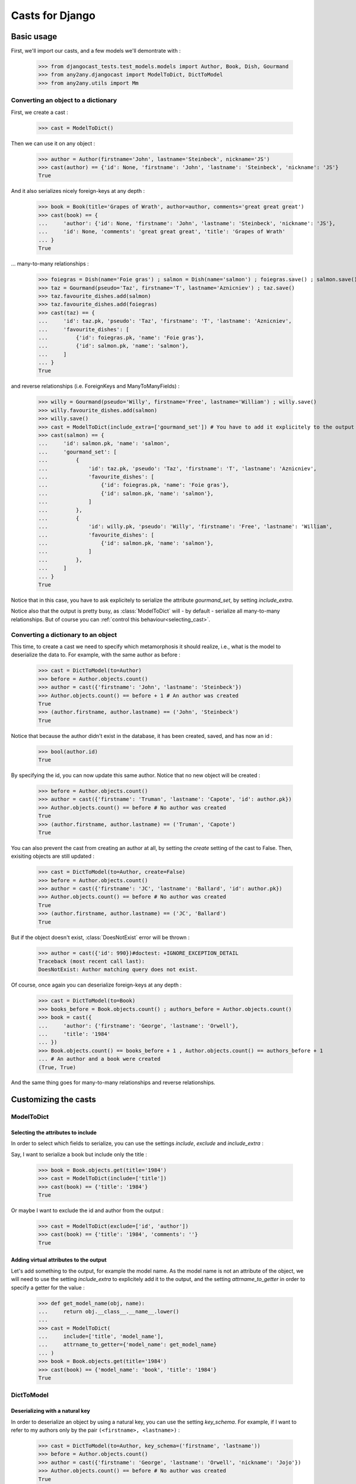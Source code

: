 Casts for Django
+++++++++++++++++

Basic usage
#############

First, we'll import our casts, and a few models we'll demontrate with :

    >>> from djangocast_tests.test_models.models import Author, Book, Dish, Gourmand
    >>> from any2any.djangocast import ModelToDict, DictToModel
    >>> from any2any.utils import Mm

Converting an object to a dictionary
=====================================

First, we create a cast :

    >>> cast = ModelToDict()

Then we can use it on any object :

    >>> author = Author(firstname='John', lastname='Steinbeck', nickname='JS')
    >>> cast(author) == {'id': None, 'firstname': 'John', 'lastname': 'Steinbeck', 'nickname': 'JS'}
    True

And it also serializes nicely foreign-keys at any depth :

    >>> book = Book(title='Grapes of Wrath', author=author, comments='great great great')
    >>> cast(book) == {
    ...     'author': {'id': None, 'firstname': 'John', 'lastname': 'Steinbeck', 'nickname': 'JS'},
    ...     'id': None, 'comments': 'great great great', 'title': 'Grapes of Wrath'
    ... }
    True

... many-to-many relationships :

    >>> foiegras = Dish(name='Foie gras') ; salmon = Dish(name='salmon') ; foiegras.save() ; salmon.save()
    >>> taz = Gourmand(pseudo='Taz', firstname='T', lastname='Aznicniev') ; taz.save()
    >>> taz.favourite_dishes.add(salmon)
    >>> taz.favourite_dishes.add(foiegras)
    >>> cast(taz) == {
    ...     'id': taz.pk, 'pseudo': 'Taz', 'firstname': 'T', 'lastname': 'Aznicniev',
    ...     'favourite_dishes': [
    ...         {'id': foiegras.pk, 'name': 'Foie gras'},
    ...         {'id': salmon.pk, 'name': 'salmon'},
    ...     ]
    ... }
    True

and reverse relationships (i.e. ForeignKeys and ManyToManyFields) :

    >>> willy = Gourmand(pseudo='Willy', firstname='Free', lastname='William') ; willy.save()
    >>> willy.favourite_dishes.add(salmon)
    >>> willy.save()
    >>> cast = ModelToDict(include_extra=['gourmand_set']) # You have to add it explicitely to the output
    >>> cast(salmon) == {
    ...     'id': salmon.pk, 'name': 'salmon',
    ...     'gourmand_set': [
    ...         {
    ...             'id': taz.pk, 'pseudo': 'Taz', 'firstname': 'T', 'lastname': 'Aznicniev',
    ...             'favourite_dishes': [
    ...                 {'id': foiegras.pk, 'name': 'Foie gras'},
    ...                 {'id': salmon.pk, 'name': 'salmon'},
    ...             ]
    ...         },
    ...         {
    ...             'id': willy.pk, 'pseudo': 'Willy', 'firstname': 'Free', 'lastname': 'William',
    ...             'favourite_dishes': [
    ...                 {'id': salmon.pk, 'name': 'salmon'},
    ...             ]
    ...         },
    ...     ]
    ... }
    True

Notice that in this case, you have to ask explicitely to serialize the attribute *gourmand_set*, by setting *include_extra*.

Notice also that the output is pretty busy, as :class:`ModelToDict` will - by default - serialize all many-to-many relationships. But of course you can :ref:`control this behaviour<selecting_cast>`. 

..
    >>> foiegras.delete() ; salmon.delete()
    >>> taz.delete() ; willy.delete()

Converting a dictionary to an object
======================================

This time, to create a cast we need to specify which metamorphosis it should realize, i.e., what is the model to deserialize the data to. For example, with the same author as before :

    >>> cast = DictToModel(to=Author)
    >>> before = Author.objects.count()
    >>> author = cast({'firstname': 'John', 'lastname': 'Steinbeck'})
    >>> Author.objects.count() == before + 1 # An author was created
    True
    >>> (author.firstname, author.lastname) == ('John', 'Steinbeck')
    True

Notice that because the author didn't exist in the database, it has been created, saved, and has now an id :

    >>> bool(author.id)
    True

By specifying the id, you can now update this same author. Notice that no new object will be created :

    >>> before = Author.objects.count()
    >>> author = cast({'firstname': 'Truman', 'lastname': 'Capote', 'id': author.pk})
    >>> Author.objects.count() == before # No author was created
    True
    >>> (author.firstname, author.lastname) == ('Truman', 'Capote')
    True

You can also prevent the cast from creating an author at all, by setting the *create* setting of the cast to False. Then, exisiting objects are still updated :

    >>> cast = DictToModel(to=Author, create=False)
    >>> before = Author.objects.count()
    >>> author = cast({'firstname': 'JC', 'lastname': 'Ballard', 'id': author.pk})
    >>> Author.objects.count() == before # No author was created
    True
    >>> (author.firstname, author.lastname) == ('JC', 'Ballard')
    True

But if the object doesn't exist, :class:`DoesNotExist` error will be thrown :

    >>> author = cast({'id': 990})#doctest: +IGNORE_EXCEPTION_DETAIL
    Traceback (most recent call last):
    DoesNotExist: Author matching query does not exist.

Of course, once again you can deserialize foreign-keys at any depth :

    >>> cast = DictToModel(to=Book)
    >>> books_before = Book.objects.count() ; authors_before = Author.objects.count()
    >>> book = cast({
    ...     'author': {'firstname': 'George', 'lastname': 'Orwell'},
    ...     'title': '1984'
    ... })
    >>> Book.objects.count() == books_before + 1 , Author.objects.count() == authors_before + 1
    ... # An author and a book were created
    (True, True)

And the same thing goes for many-to-many relationships and reverse relationships.


Customizing the casts
#######################

ModelToDict
=============

Selecting the attributes to include
------------------------------------

In order to select which fields to serialize, you can use the settings *include*, *exclude* and *include_extra* :

Say, I want to serialize a book but include only the title :

    >>> book = Book.objects.get(title='1984')
    >>> cast = ModelToDict(include=['title'])
    >>> cast(book) == {'title': '1984'}
    True

Or maybe I want to exclude the id and author from the output :

    >>> cast = ModelToDict(exclude=['id', 'author'])
    >>> cast(book) == {'title': '1984', 'comments': ''}
    True

Adding virtual attributes to the output
-----------------------------------------

Let's add something to the output, for example the model name. As the model name is not an attribute of the object, we will need to use the setting *include_extra* to explicitely add it to the output, and the setting *attrname_to_getter* in order to specify a getter for the value :

    >>> def get_model_name(obj, name):
    ...     return obj.__class__.__name__.lower()
    ... 
    >>> cast = ModelToDict(
    ...     include=['title', 'model_name'],
    ...     attrname_to_getter={'model_name': get_model_name}
    ... )
    >>> book = Book.objects.get(title='1984')
    >>> cast(book) == {'model_name': 'book', 'title': '1984'}
    True

DictToModel
============

Deserializing with a natural key
----------------------------------

In order to deserialize an object by using a natural key, you can use the setting *key_schema*. For example, if I want to refer to my authors only by the pair ``(<firstname>, <lastname>)`` :

    >>> cast = DictToModel(to=Author, key_schema=('firstname', 'lastname'))
    >>> before = Author.objects.count()
    >>> author = cast({'firstname': 'George', 'lastname': 'Orwell', 'nickname': 'Jojo'})
    >>> Author.objects.count() == before # No author was created
    True
    >>> author.nickname
    'Jojo'

Deserializing virtual attributes
----------------------------------

To deserialize virtual attributes you need to use the setting *attrname_to_setter* in order to specify a setter for the attribute. For example :

    >>> def set_names(obj, name, value):
    ...     firstname, lastname = value.split(' ')
    ...     obj.firstname = firstname
    ...     obj.lastname = lastname
    ...     
    >>> cast = DictToModel(to=Author, attrname_to_setter={'combined_names': set_names})
    >>> author = cast({'combined_names': 'Boris Vian'})
    >>> author.firstname, author.lastname
    ('Boris', 'Vian')

.. _selecting_cast:

Both
======

Under the hood, the transformation is actually made recursively. When encountering a foreign-key, our cast gets a default cast for models and calls it. You can however control this behaviour in several different ways.

Setting a cast as default for a model
---------------------------------------

Say we want all the authors to be serialized to their complete name. To do that, we can declare a whole new cast (or also use :class:`ModelToDict` with nice settings) :

    >>> from any2any.base import Cast
    >>> class AuthorCast(Cast):
    ...     
    ...     def call(self, author): # You only need to subclass the 'call' method
    ...         return '%s %s' % (author.firstname, author.lastname)
    ...
    >>> author_cast = AuthorCast()

And tell our cast to use it for all instances of Author :

    >>> from any2any.utils import Mm
    >>> book_cast = ModelToDict(mm_to_cast={
    ...     Mm(Author, dict): author_cast # metamorphosis : Author -> dict
    ... })

The setting *mm_to_cast* maps a metamorphosis to a cast instance. So everytime ``book_cast`` needs to change an Author into a dict, ``author_cast`` will be called.

And now, when serializing a book, the author will be only a name :

    >>> book = Book.objects.get(title='1984')
    >>> book_cast(book) == {
    ...     'author': 'George Orwell',
    ...     'title': '1984', 'id': book.pk, 'comments': '',
    ... }
    True

Another solution is to set our AuthorCast as global default for all instances of Author :

    >>> from any2any.base import register
    >>> register(author_cast, Mm(Author, dict))
    >>> book_cast = ModelToDict()
    >>> book_cast(book) == {
    ...     'author': 'George Orwell',
    ...     'title': '1984', 'id': book.pk, 'comments': '',
    ... }
    True

Setting a cast for a given attribute
-----------------------------------------

If you want to override the default behaviour only for a given attribute, you can use the setting *key_to_cast*. For example, say we want to deserialize authors by using the natural key ``(<firstname>, <lastname>)`` (see example above) :

    >>> author_cast = DictToModel(to=Author, key_schema=('firstname', 'lastname'))
    >>> book_cast = DictToModel(to=Book, key_to_cast={'author': author_cast})
    >>> author_before = Author.objects.count() ; book_before = Book.objects.count()
    >>> book = book_cast({
    ...     'title': 'Animal farm',
    ...     'author': {'firstname': 'George', 'lastname': 'Orwell'},
    ... })
    >>> Author.objects.count() == author_before, Book.objects.count() == book_before + 1 # No author was created, a book was created
    (True, True)

..
    >>> Book.objects.all().delete()
    >>> Author.objects.all().delete()
    >>> register(ModelToDict(), Mm(Author, dict))
